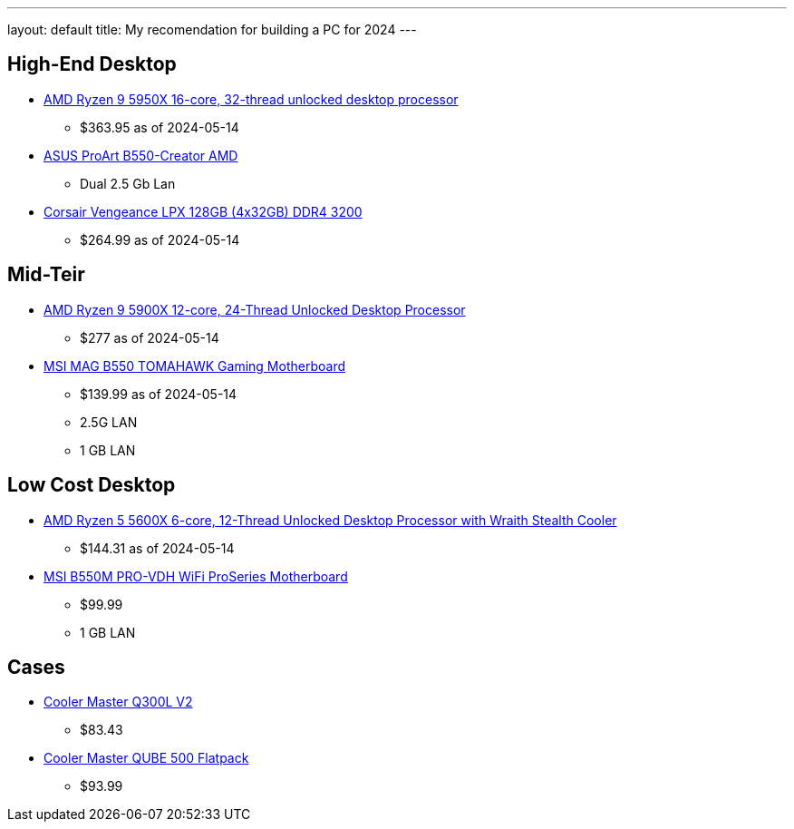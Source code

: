 ---
layout: default
title: My recomendation for building a PC for 2024
---


## High-End Desktop

* https://amzn.to/3K0mnlm[AMD Ryzen 9 5950X 16-core, 32-thread unlocked desktop processor]
** $363.95 as of 2024-05-14
* https://amzn.to/44IeQ46[ASUS ProArt B550-Creator AMD]
** Dual 2.5 Gb Lan
* https://amzn.to/4dF7KBs[Corsair Vengeance LPX 128GB (4x32GB) DDR4 3200]
** $264.99 as of 2024-05-14


## Mid-Teir

* https://amzn.to/4bCfd2C[AMD Ryzen 9 5900X 12-core, 24-Thread Unlocked Desktop Processor]
** $277 as of 2024-05-14
* https://amzn.to/44E61Zj[MSI MAG B550 TOMAHAWK Gaming Motherboard]
** $139.99 as of 2024-05-14
** 2.5G LAN 
** 1 GB LAN



## Low Cost Desktop

* https://amzn.to/4bElWsU[AMD Ryzen 5 5600X 6-core, 12-Thread Unlocked Desktop Processor with Wraith Stealth Cooler]
** $144.31 as of 2024-05-14
* https://amzn.to/4ajQPSk[MSI B550M PRO-VDH WiFi ProSeries Motherboard]
** $99.99
** 1 GB LAN

## Cases

* https://amzn.to/3wAglVs[Cooler Master Q300L V2]
** $83.43
* https://amzn.to/3QHmWV1[Cooler Master QUBE 500 Flatpack]
** $93.99
